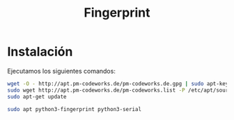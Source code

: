 #+TITLE: Fingerprint

* Instalación
Ejecutamos los siguientes comandos:
#+begin_src bash
wget -O - http://apt.pm-codeworks.de/pm-codeworks.de.gpg | sudo apt-key add - && \
sudo wget http://apt.pm-codeworks.de/pm-codeworks.list -P /etc/apt/sources.list.d/ && \
sudo apt-get update
#+end_src

#+begin_src bash
sudo apt python3-fingerprint python3-serial
#+end_src
